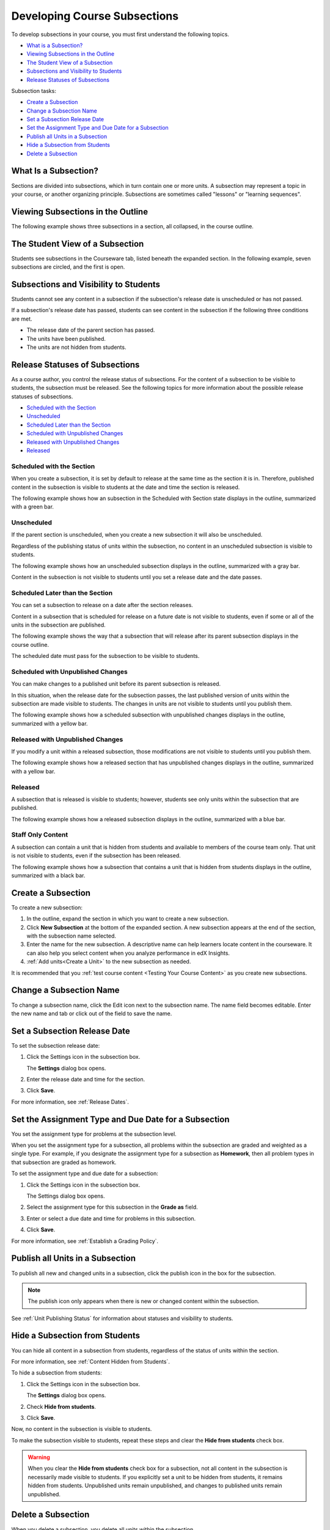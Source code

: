 .. _Developing Course Subsections:

###################################
Developing Course Subsections
###################################

To develop subsections in your course, you must first understand the
following topics.

* `What is a Subsection?`_
* `Viewing Subsections in the Outline`_
* `The Student View of a Subsection`_
* `Subsections and Visibility to Students`_
* `Release Statuses of Subsections`_
  
Subsection tasks:

* `Create a Subsection`_
* `Change a Subsection Name`_
* `Set a Subsection Release Date`_
* `Set the Assignment Type and Due Date for a Subsection`_
* `Publish all Units in a Subsection`_
* `Hide a Subsection from Students`_
* `Delete a Subsection`_


****************************
What Is a Subsection?
****************************

Sections are divided into subsections, which in turn contain one or more units.
A subsection may represent a topic in your course, or another organizing
principle. Subsections are sometimes called "lessons" or "learning sequences".


***********************************
Viewing Subsections in the Outline
***********************************

The following example shows three subsections in a section, all collapsed, in
the course outline.

.. image:: ../../../shared/building_and_running_chapters/Images/subsections.png
 :alt: Three collapsed subsections in the outline


*********************************
The Student View of a Subsection
*********************************

Students see subsections in the Courseware tab, listed beneath the expanded
section. In the following example, seven subsections are circled, and the first
is open.

.. image:: ../../../shared/building_and_running_chapters/Images/subsections_student.png
 :alt: The student view of the outline


************************************************
Subsections and Visibility to Students
************************************************

Students cannot see any content in a subsection if the subsection's release
date is unscheduled or has not passed.

If a subsection's release date has passed, students can see content in the
subsection if the following three conditions are met.

* The release date of the parent section has passed.
* The units have been published.
* The units are not hidden from students.

************************************************
Release Statuses of Subsections
************************************************

As a course author, you control the release status of subsections.  For the
content of a subsection to be visible to students, the subsection must be
released. See the following topics for more information about the possible
release statuses of subsections.

* `Scheduled with the Section`_
* `Unscheduled`_
* `Scheduled Later than the Section`_
* `Scheduled with Unpublished Changes`_
* `Released with Unpublished Changes`_
* `Released`_

==========================
Scheduled with the Section
==========================

When you create a subsection, it is set by default to release at the same time
as the section it is in. Therefore, published content in the subsection is
visible to students at the date and time the section is released.

The following example shows how an subsection in the Scheduled with Section
state displays in the outline, summarized with a green bar.

.. image:: ../../../shared/building_and_running_chapters/Images/subsection-scheduled.png
 :alt: A subsection scheduled to release with the section


========================
Unscheduled
========================

If the parent section is unscheduled, when you create a new subsection it
will also be unscheduled.

Regardless of the publishing status of units within the subsection, no content
in an unscheduled subsection is visible to students.

The following example shows how an unscheduled subsection displays in the
outline, summarized with a gray bar.

.. image:: ../../../shared/building_and_running_chapters/Images/subsection-unscheduled.png
 :alt: An unscheduled subsection

Content in the subsection is not visible to students until you set a release
date and the date passes.


===================================
Scheduled Later than the Section
===================================

You can set a subsection to release on a date after the section releases. 

Content in a subsection that is scheduled for release on a future date is not
visible to students, even if some or all of the units in the subsection are
published.

The following example shows the way that a subsection that will release after
its parent subsection displays in the course outline.

.. image:: ../../../shared/building_and_running_chapters/Images/subsection-scheduled-different.png
 :alt: A subsection scheduled to release later than the section

The scheduled date must pass for the subsection to be visible to students.

==================================
Scheduled with Unpublished Changes
==================================

You can make changes to a published unit before its parent subsection
is released. 

In this situation, when the release date for the subsection passes, the last
published version of units within the subsection are made visible to students.
The changes in units are not visible to students until you publish them.

The following example shows how a scheduled subsection with unpublished changes
displays in the outline, summarized with a yellow bar.

.. image:: ../../../shared/building_and_running_chapters/Images/section-scheduled-with-changes.png
 :alt: A scheduled subsection with unpublished changes


==================================
Released with Unpublished Changes
==================================

If you modify a unit within a released subsection, those modifications are not
visible to students until you publish them.

The following example shows how a released section that has unpublished changes
displays in the outline, summarized with a yellow bar.

.. image:: ../../../shared/building_and_running_chapters/Images/section-released-with-changes.png
 :alt: A released subsection with unpublished changes

===========================
Released
===========================

A subsection that is released is visible to students; however, students see
only units within the subsection that are published.

The following example shows how a released subsection displays in the
outline, summarized with a blue bar.

.. image:: ../../../shared/building_and_running_chapters/Images/subsection-released.png
 :alt: A released subsection

===========================
Staff Only Content
===========================

A subsection can contain a unit that is hidden from students and available to
members of the course team only. That unit is not visible to students, even if
the subsection has been released.

The following example shows how a subsection that contains a unit that is
hidden from students displays in the outline, summarized with a black bar.

.. image:: ../../../shared/building_and_running_chapters/Images/section-hidden-unit.png
 :alt: A section with a hidden unit 

.. _Create a Subsection:

****************************
Create a Subsection
****************************

To create a new subsection:

#. In the outline, expand the section in which you want to create a new
   subsection.
#. Click **New Subsection** at the bottom of the expanded section. A new
   subsection appears at the end of the section, with the subsection name
   selected.
#. Enter the name for the new subsection. A descriptive name can help learners
   locate content in the courseware. It can also help you select content when
   you analyze performance in edX Insights.
#. :ref:`Add units<Create a Unit>` to the new subsection as needed.
   
It is recommended that you :ref:`test course content <Testing Your Course
Content>` as you create new subsections.

********************************
Change a Subsection Name
********************************

To change a subsection name, click the Edit icon next to the subsection name.
The name field becomes editable. Enter the new name and tab or click out of the
field to save the name.

.. _Set a Subsection Release Date:

********************************
Set a Subsection Release Date
********************************

To set the subsection release date:

#. Click the Settings icon in the subsection box.
   
   .. image:: ../../../shared/building_and_running_chapters/Images/subsections-settings-icon.png
    :alt: The subsection settings icon circled

   The **Settings** dialog box opens.

#. Enter the release date and time for the section.

   .. image:: ../../../shared/building_and_running_chapters/Images/subsection-settings-release.png
    :alt: The subsection release date settings

#. Click **Save**.

For more information, see :ref:`Release Dates`.

.. _Set the Assignment Type and Due Date for a Subsection:

********************************************************
Set the Assignment Type and Due Date for a Subsection
********************************************************

You set the assignment type for problems at the subsection level. 

When you set the assignment type for a subsection, all problems within the
subsection are graded and weighted as a single type.  For example, if you
designate the assignment type for a subsection as **Homework**, then all
problem types in that subsection are graded as homework.

To set the assignment type and due date for a subsection:

#. Click the Settings icon in the subsection box.
   
   .. image:: ../../../shared/building_and_running_chapters/Images/subsections-settings-icon.png
    :alt: The subsection settings icon circled

   The Settings dialog box opens.

#. Select the assignment type for this subsection in the **Grade as** field.
   
   .. image:: ../../../shared/building_and_running_chapters/Images/subsection-settings-grading.png
    :alt: The subsection settings with the assignment type and due date circled

#. Enter or select a due date and time for problems in this subsection.
#. Click **Save**.

For more information, see :ref:`Establish a Grading Policy`.

.. _Publish all Units in a Subsection:

**********************************
Publish all Units in a Subsection
**********************************

To publish all new and changed units in a subsection, click the publish icon in
the box for the subsection.

.. image:: ../../../shared/building_and_running_chapters/Images/outline-publish-icon-subsection.png
 :alt: Publishing icon for a subsection

.. note:: 
 The publish icon only appears when there is new or changed content within the
 subsection.

See :ref:`Unit Publishing Status` for information about statuses and visibility
to students.

.. _Hide a Subsection from Students:

********************************
Hide a Subsection from Students
********************************

You can hide all content in a subsection from students, regardless of the
status of units within the section.

For more information, see :ref:`Content Hidden from Students`.

To hide a subsection from students:

#. Click the Settings icon in the subsection box.
   
   .. image:: ../../../shared/building_and_running_chapters/Images/subsections-settings-icon.png
    :alt: The subsection settings icon circled

   The **Settings** dialog box opens.

#. Check **Hide from students**.

   .. image:: ../../../shared/building_and_running_chapters/Images/subsection-settings-hidden.png
    :alt: The subsection hide from students setting

#. Click **Save**.

Now, no content in the subsection is visible to students.

To make the subsection visible to students, repeat these steps and clear the
**Hide from students** check box.

.. warning::
 When you clear the **Hide from students** check box for a subsection, not all
 content in the subsection is necessarily made visible to students. If you
 explicitly set a unit to be hidden from students, it remains hidden from
 students. Unpublished units remain unpublished, and changes to published units
 remain unpublished.

.. _Delete a Subsection:

********************************
Delete a Subsection
********************************

When you delete a subsection, you delete all units within the subsection.

.. warning::  
 You cannot restore course content after you delete it. To ensure you do not
 delete content you may need later, you can move any unused content to a
 section in your course that you set to never release.

To delete a subsection:

#. Click the delete icon in the subsection that you want to delete.

  .. image:: ../../../shared/building_and_running_chapters/Images/subsection-delete.png
   :alt: The subsection with Delete icon circled

2. When you receive the confirmation prompt, click **Yes, delete this
   subsection**.